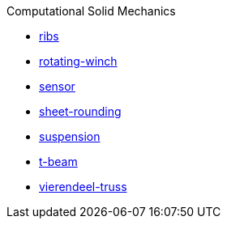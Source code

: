 .Computational Solid Mechanics
** xref:ribs/index.adoc[ribs]
** xref:rotating-winch/index.adoc[rotating-winch]
** xref:sensor/index.adoc[sensor]
** xref:sheet-rounding/index.adoc[sheet-rounding]
** xref:suspension/index.adoc[suspension]
** xref:t-beam/index.adoc[t-beam]
** xref:vierendeel-truss/index.adoc[vierendeel-truss]
